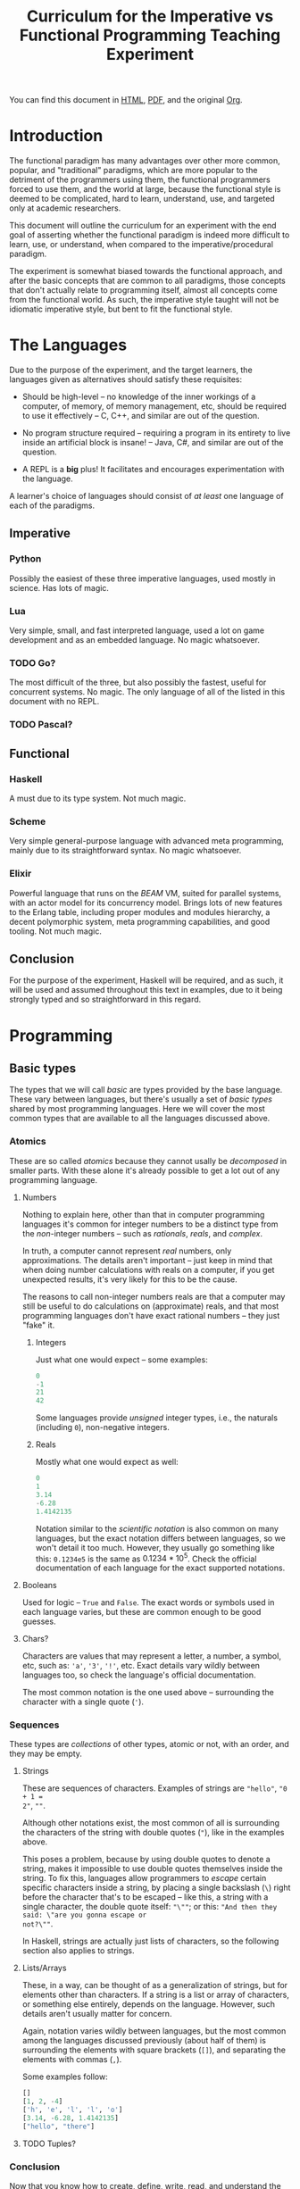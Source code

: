 #+TITLE: Curriculum for the Imperative vs Functional Programming Teaching Experiment

You can find this document in [[./curriculum.html][HTML]], [[./curriculum.pdf][PDF]], and the original [[./curriculum.org][Org]].

* Introduction

The functional paradigm has many advantages over other more common, popular, and
"traditional" paradigms, which are more popular to the detriment of the
programmers using them, the functional programmers forced to use them, and the
world at large, because the functional style is deemed to be complicated, hard
to learn, understand, use, and targeted only at academic researchers.

This document will outline the curriculum for an experiment with the end goal of
asserting whether the functional paradigm is indeed more difficult to learn,
use, or understand, when compared to the imperative/procedural paradigm.

The experiment is somewhat biased towards the functional approach, and after the
basic concepts that are common to all paradigms, those concepts that don't
actually relate to programming itself, almost all concepts come from the
functional world. As such, the imperative style taught will not be idiomatic
imperative style, but bent to fit the functional style.

* The Languages

Due to the purpose of the experiment, and the target learners, the languages
given as alternatives should satisfy these requisites:

- Should be high-level -- no knowledge of the inner workings of a computer, of memory, of memory management, etc, should be required to use it effectively -- C, C++, and similar are out of the question.

- No program structure required -- requiring a program in its entirety to live inside an artificial block is insane! -- Java, C#, and similar are out of the question.

- A REPL is a *big* plus! It facilitates and encourages experimentation with the language.

A learner's choice of languages should consist of /at least/ one language of
each of the paradigms.

** Imperative

*** Python

Possibly the easiest of these three imperative languages, used mostly in
science. Has lots of magic.

*** Lua

Very simple, small, and fast interpreted language, used a lot on game
development and as an embedded language. No magic whatsoever.

*** TODO Go?

The most difficult of the three, but also possibly the fastest, useful for
concurrent systems. No magic. The only language of all of the listed in this
document with no REPL.

*** TODO Pascal?

** Functional

*** Haskell

A must due to its type system. Not much magic.

*** Scheme

Very simple general-purpose language with advanced meta programming, mainly due
to its straightforward syntax. No magic whatsoever.

*** Elixir

Powerful language that runs on the /BEAM/ VM, suited for parallel systems, with
an actor model for its concurrency model. Brings lots of new features to the
Erlang table, including proper modules and modules hierarchy, a decent
polymorphic system, meta programming capabilities, and good tooling. Not much
magic.

** Conclusion

For the purpose of the experiment, Haskell will be required, and as such, it
will be used and assumed throughout this text in examples, due to it being
strongly typed and so straightforward in this regard.

* Programming

** Basic types

The types that we will call /basic/ are types provided by the base language.
These vary between languages, but there's usually a set of /basic types/ shared
by most programming languages. Here we will cover the most common types that are
available to all the languages discussed above.

*** Atomics

These are so called /atomics/ because they cannot usally be /decomposed/ in
smaller parts. With these alone it's already possible to get a lot out of any
programming language.

**** Numbers

Nothing to explain here, other than that in computer programming languages it's
common for integer numbers to be a distinct type from the /non/-integer numbers
-- such as /rationals/, /reals/, and /complex/.

In truth, a computer cannot represent /real/ numbers, only approximations. The
details aren't important -- just keep in mind that when doing number
calculations with reals on a computer, if you get unexpected results, it's very
likely for this to be the cause.

The reasons to call non-integer numbers reals are that a computer may still be
useful to do calculations on (approximate) reals, and that most programming
languages don't have exact rational numbers -- they just "fake" it.

***** Integers

Just what one would expect -- some examples:

#+BEGIN_SRC haskell
0
-1
21
42
#+END_SRC

Some languages provide /unsigned/ integer types, i.e., the naturals (including
~0~), non-negative integers.

***** Reals

Mostly what one would expect as well:

#+BEGIN_SRC haskell
0
1
3.14
-6.28
1.4142135
#+END_SRC

Notation similar to the /scientific notation/ is also common on many languages,
but the exact notation differs between languages, so we won't detail it too
much. However, they usually go something like this: ~0.1234e5~ is the same as
$0.1234*10^5$. Check the official documentation of each language for the exact
supported notations.

**** Booleans

Used for logic -- ~True~ and ~False~. The exact words or symbols used in each
language varies, but these are common enough to be good guesses.

**** Chars?

Characters are values that may represent a letter, a number, a symbol, etc, such
as: ~'a'~, ~'3'~, ~'!'~, etc. Exact details vary wildly between languages too,
so check the language's official documentation.

The most common notation is the one used above -- surrounding the character with
a single quote (~'~).

*** Sequences

These types are /collections/ of other types, atomic or not, with an order, and
they may be empty.

**** Strings

These are sequences of characters. Examples of strings are ~"hello"~, ~"0 + 1 =
2"~, ~""~.

Although other notations exist, the most common of all is surrounding the
characters of the string with double quotes (~"~), like in the examples above.

This poses a problem, because by using double quotes to denote a string, makes
it impossible to use double quotes themselves inside the string. To fix this,
languages allow programmers to /escape/ certain specific characters inside a
string, by placing a single backslash (~\~) right before the character that's to
be escaped -- like this, a string with a single character, the double quote
itself: ~"\""~; or this: ~"And then they said: \"are you gonna escape or
not?\""~.

In Haskell, strings are actually just lists of characters, so the following
section also applies to strings.

**** Lists/Arrays

These, in a way, can be thought of as a generalization of strings, but for
elements other than characters. If a string is a list or array of characters, or
something else entirely, depends on the language. However, such details aren't
usually matter for concern.

Again, notation varies wildly between languages, but the most common among the
languages discussed previously (about half of them) is surrounding the elements
with square brackets (~[]~), and separating the elements with commas (~,~).

Some examples follow:

#+BEGIN_SRC haskell
[]
[1, 2, -4]
['h', 'e', 'l', 'l', 'o']
[3.14, -6.28, 1.4142135]
["hello", "there"]
#+END_SRC

**** TODO Tuples?

*** Conclusion

Now that you know how to create, define, write, read, and understand the basic
types, you're ready to get your hands dirty and do something with them.

** Basic operations on basic types

*** Atomics

**** Numbers

***** Arithmetic

Possibly the thing numbers are most useful for. All (almost) of the arithmetic
operations you're already familiar with from mathematics are available, and most
basic with familiar names too: ~+~, ~*~, ~-~, ~/~. Precedence is also the most
common in mathematics: ~*~ and ~/~ take precedence over ~+~ and ~-~; but
otherwise, operations are applied from left to right. Nonetheless, it's possible
to force operation precedence and clarify ambiguities with parentheses (~()~).

#+BEGIN_SRC haskell
1 + 1
21 * 2
66 / 3
2 * 2 - 3
2 * (2 - 3)
(2 * 2) - 3
#+END_SRC

**** Booleans

***** Logic

The most basic logical operators from mathematics are also available: /not/
($\lnot$, ~not~), /and/ ($\land$, ~&&~), /or/ ($\lor$, ~||~). The order of
precedence, from the most precedent to the least one is ~not~, ~&&~, ~||~.

#+BEGIN_SRC haskell
True || False
not False
True && True
#+END_SRC

A note on implementation details: most programming languages evaluate both
arithmetic and logical operators from left to right. However, computers are at
essence sequential machines, and therefore cannot compute the value of two
expressions simultaneously (a bit of a stretch here). Because of this, and for
performance reasons, apart from ~not~ which is unary, logical operators are
/short circuiting/ -- this is just a fancy way of saying that it'll try to do
the least amount of work to get to the resulting value. This /short circuiting/
is possible in these two cases:

- ~False && B~, which evaluates to ~False~
- ~True || B~, which evaluates to ~True~

It may sound like a small detail, but it's actually an important one. And
depending on the language, the operands' order may actually change the program's
behavior!

*** Sequences

**** Indexing

In Haskell, to index a list (consequently strings too) you use the ~!!~ function
-- indexes start at 0:

#+BEGIN_SRC haskell
[0, 1, 2, 3] !! 2
"hello" !! 4
[[0, 1, 2, 3], [4, 5, 6, 7], [8, 9, 10, 11]] !! 1 !! 1
#+END_SRC

**** Destructuring

Lists are defined as either being empty (~[]~), or having a /head/ and a /tail/,
where the /head/ is an element of the list, and the /tail/ is the rest of the
list. So, in order to destruct (i.e., separate) a list in its components, you
use the creatively named functions ~head~ and ~tail~:

#+BEGIN_SRC haskell
head [0, 1, 2, 3]
tail [0, 1, 2, 3]
head "hello"
tail "hello"
head (tail [0, 1, 2, 3])
tail (tail [0, 1, 2, 3])
#+END_SRC

Given that we can /destruct/ a list into both its components, we should also be
able to /construct/ a list given its components -- and that's what we'll learn
now. You can construct a list with its so-called /constructors/. As mentioned
above, a list can be the empty list, or a /head/ and a /tail/ put together. So
we need a way to create an empty list, and a way to create a list from its
/head/ and its /tail/.

The empty list is easy, because it is itself -- ~[]~ is the empty list, there's
no need to complicate.

And to put a /head/ and a /tail/ together to form a new list you can use the
/cons/ operator ~(:)~.

#+BEGIN_SRC haskell
[]
(:) 1 []
1:[]
1:(2:(3:[]))
1:2:3:[]
[]:[]
#+END_SRC

What you saw above with ~(:)~ is an important Haskell convention to keep in
mind. A function (or operator) that's defined (called) as ~(fun)~ (notice the
parentheses) is an /infix/ operator, i.e., it's placed in between the operands;
while usually, for example with ~head~ and ~tail~, functions are /prefix/, i.e.,
they're placed before the operands. The most common examples of /infix/
operators are the arithmetic operators (~(+)~, ~(/)~, etc). To turn an /infix/
operator into a /prefix/ operator, all you have to do is surround the operator
with parentheses. So, ~(+) 1 2~ is the same as ~1 + 2~.

There's also a convention to turn /prefix/ operators into /infix/ operators,
which is to surround the operator with backticks (~`~) -- we don't have an
example yet, but it goes like this: ~op arg1 arg2~ is equivalent to ~arg1 `op`
arg2~. Later on we'll get to see examples of this.

**** Concatenation

The operation that takes two sequences of the same type and "glues" them
together is called /concatenation/.

#+BEGIN_SRC haskell
[0, 1] ++ [2, 3]
(++) [0, 1] [2, 3]
"hello" ++ " " ++ "world"
#+END_SRC

**** TODO Interpolation?

*** Order -- comparison, equality, etc

Something else that's common in mathematics is comparing or equating things. For
example, we can say that $2 < 3$, that $2 + 2 = 4$, that $3 \cdot 3 > 3$, that
$1 + 1 \neq 1$, etc. When programming, being able to compare and equate things
is also very useful. So here's the table:

| Mathematics | Haskell |
|-------------+---------|
| $<$         | ~<~     |
| $>$         | ~>~     |
| $\le$       | ~<=~    |
| $\ge$       | ~>=~    |
| $=$         | ~==~    |
| $\neq$      | ~/=~    |

The reason to use ~==~ instead of ~=~ for equality will be clear later.

** (Pure) Numerical Functions -- S^n -> S^m

Let's start now defining our own functions. A very high-level and hand-wavy way
to explain is: whenever you would write $f(x) = expr$, in Haskell you translate
that by writing ~f x = expr~. So, for example, to define the /identity/
function, $identity(x) = x$, in Haskell, you just write ~identity x = x~. For
multivariable functions, you just need to add the parentheses in Haskell:
$f(x, y) = x \cdot y$ translates to ~f (x, y) = x * y~; $f(x, y) = (y, x)$
translates to ~f (x, y) = (y, x)~; $f(x) = (x, x)$ translates to ~f x = (x, x)~.

*** Doubles

#+BEGIN_SRC haskell
double x = 2 * x
#+END_SRC

*** Squares

#+BEGIN_SRC haskell
square x = x * x
#+END_SRC

*** etc

*** Function composition

Like in mathematics (calculus), it's possible to compose functions to define a
new function. The notation is similar, and so are the semantics: $(f \circ
g)(x)$ is the same as $f(g(x))$. And in Haskell:

#+BEGIN_SRC haskell
-- double_square x = double (square x)
double_square = double . square
#+END_SRC

As subtly implied at the beginning of this section, in the case of multivariable
functions, composition also /just works/, as long as the types match.

#+BEGIN_SRC haskell
h x = (x, x + 1)
g (x, y) = (x * 3, y * 2, x + y)
f (x, y, z) = x * y + z
k = f . g . h
k 10
#+END_SRC

** (Pure) Logical Functions

Before [[(Pure) Predicates on Numbers]] for background.

This is going to be a packed section, with several important bits. Let's start
with /flow control/.

*** Flow Control

It sometimes may happen that we need or want a function to do different things
depending on some condition. Imagine we're defining the /absolute/ function,
i.e., the function that given a (signed) number always returns a positive
number, that is the input number itself, or its symmetric.

$$
abs(x)
\begin{cases}
-x & \text{if}\ x < 0 \\
x  & \text{otherwise} \\
\end{cases}
$$

In Haskell, the most basic statement we have for this is the ~if then else~. We
could translate the function above to this:

#+BEGIN_SRC haskell
abs x = if x < 0
        then -x
        else x

-- Note that the line breaks aren't necessary; this is also OK:
abs x = if x < 0 then -x else x
#+END_SRC

This is already enough to get everything needing flow control done. However,
with more clauses it quickly grows in size:

#+BEGIN_SRC haskell
f (x, y, z) = if cond1
              then expr1
              else if cond2
                   then expr2
                   else if cond3
                        then expr3
                        else if cond4
                             then expr4
                             else expr5
#+END_SRC

This is hard to type, and when the expressions span several lines it gets hard
to read and understand the code. To remediate this problem, we have /guards/:

#+BEGIN_SRC haskell
f (x, y, z) -- Notice that there's no equal sign here!
  | cond1 = expr1
  | cond2 = expr2
  | cond3 = expr3
  | cond4 = expr4
  | otherwise = expr5
#+END_SRC

The conditions are evaluated one by one, in the order defined; if a condition
evaluates to true, then the corresponding expression is evaluated and the result
is returned as the function's result; otherwise the next condition is tried.
This exactly like the ~if then else~ expressions before. Because of that, you
should consider the order of the conditions when using guards.

The ~otherwise~ clause isn't necessary, but if all the different conditions
don't correspond to all the possible "states", that is, if it's possible for all
of the conditions to be false, then the program will crash if there's no
~otherwise~ clause.

Next we'll learn about a major Haskell feature, available on many functional
programming languages, but not as much in imperative languages.

*** Pattern Matching and Function Clauses

/Pattern matching/ allows us to /match/ values according to patterns. For
example, if we were to define arithmetic operators, we should probably add one
or more clauses to take care of 0 or 1, because they're usually "special".

$$
mul(x, y)
\begin{cases}
0 & \text{if}\ x = 0 \\
0 & \text{if}\ y = 0 \\
y & \text{if}\ x = 1 \\
x & \text{if}\ y = 1 \\
\text{The common case...} & otherwise \\
\end{cases}
$$

We can already define an equivalent function in Haskell using either ~if then
else~ or guards:

#+BEGIN_SRC haskell
mul (x, y)
  | x == 0 = 0
  | y == 0 = 0
  | x == 1 = y
  | y == 1 = x
  -- `undefined` can be used to "make holes" when we don't know
  -- how, or don't want, to define some expression.
  | otherwise = undefined
#+END_SRC

And you might be able to guess that /pattern matching/ (together with several
function clauses) can be used to define this function even more succinctly:

#+BEGIN_SRC haskell
mul (0, y) = 0
mul (x, 0) = 0
mul (1, y) = y
mul (x, 1) = x
mul (x, y) = undefined
#+END_SRC

A function clause is analogous to a guard clause -- each one will be tried in
order, and the first one to "work" is chosen. Each of the clauses is composed of
a /pattern/, and when the function is called, the arguments are matched with the
pattern. If they do match, then the corresponding expression is evaluated, and
the result is returned as the function's result. Otherwise, the next pattern is
tried. Similar to the case of guards, if the arguments don't match any of the
patterns, then an error is thrown.

One last tip on pattern matching: if you don't care about a particular value,
you can give it the pattern ~_~, which will match /anything/, but won't be given
a name. Thus, the first two clauses of the ~mul~ function could be rewritten
like this:

#+BEGIN_SRC haskell
mul (0, _) = 0
mul (_, 0) = 0
#+END_SRC

Pattern matching isn't limited to numbers, however -- you can pattern match on
values of any type. And that's what you'll practice next.

*** NOT

#+BEGIN_SRC haskell
myNot True = False
myNot False = True
#+END_SRC

*** AND

#+BEGIN_SRC haskell
myAnd (True, True) = True
myAnd (_, _) = False
#+END_SRC

*** OR

#+BEGIN_SRC haskell
myOr (False, False) = False
myOr (_, _) = True
#+END_SRC

*** XOR

#+BEGIN_SRC haskell
myXor (True, False) = True
myXor (False, True) = True
myXor (_, _) = False
#+END_SRC

*** etc

** (Pure) Predicates on Numbers

*** Is multiple? -- in terms of division
*** Is even/odd? -- in terms of division
*** etc

** (Pure) Predicates on Chars?

*** Is number?
*** Is alpha?
*** Is symbol?
*** etc

** (Pure) Recursive Functions on Numbers

*** Is even/odd?
*** Is multiple?
*** Sum, product, ... -- recursive process
*** Fibonacci -- the mathematical definition (recursive process)
*** Sum, product, ... -- iterative process
*** Fibonacci -- iterative process
*** etc

** (Pure) Functions on Sequences

*** Is empty?
*** Has member?
*** Length -- recursive and iterative processes
*** Reverse -- recursive and iterative processes
*** etc

** (Pure) Functions over Sequences

With explicit recursion.

*** Double, add 1, ...

#+BEGIN_SRC haskell
double [] = []
double (h:t) = (2 * h):(double t)

add1 [] = []
add1 (h:t) = (h + 1):(add1 t)
#+END_SRC

*** ~sum~, ~product~, ...

** (Pure) Functions over Sequences (Higher-order Functions)

Using higher-order functions.

*** ~map~ -- double, add 1, triple, ...
*** ~fold~ -- length, reverse, has member?, ...
*** ~map~ in terms of ~fold~
